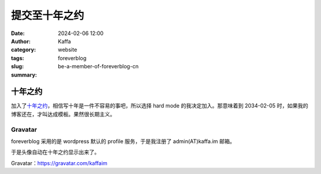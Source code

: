 提交至十年之约
##################################################

:date: 2024-02-06 12:00
:author: Kaffa
:category: website
:tags: foreverblog
:slug: be-a-member-of-foreverblog-cn
:summary:

十年之约
========================================

加入了\ `十年之约 <https://www.foreverblog.cn/>`_\ ，相信写十年是一件不容易的事吧，所以选择 hard mode 的我决定加入。那意味着到 2034-02-05 时，如果我的博客还在，才叫达成模板。果然很长期主义。


Gravatar
----------------------------------------

foreverblog 采用的是 wordpress 默认的 profile 服务，于是我注册了 admin(AT)kaffa.im 邮箱。

于是头像自动在十年之约显示出来了。

Gravatar：https://gravatar.com/kaffaim


